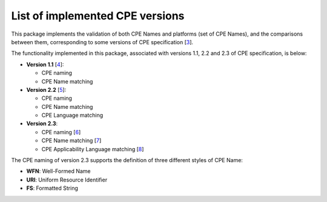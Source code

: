 List of implemented CPE versions
================================

This package implements the validation of both CPE Names and platforms (set of CPE Names), and the comparisons between them, corresponding to some versions of CPE specification [`3 <http://cpe.mitre.org/cpe/archive/>`_].

The functionality implemented in this package, associated with versions 1.1, 2.2 and 2.3 of CPE specification, is below:

* **Version 1.1** [`4 <http://cpe.mitre.org/specification/1.1/cpe-specification_1.1.pdf>`_]:

  * CPE naming
  * CPE Name matching

* **Version 2.2** [`5 <http://cpe.mitre.org/specification/2.2/cpe-specification_2.2.pdf>`_]:

  * CPE naming
  * CPE Name matching
  * CPE Language matching

* **Version 2.3**:

  * CPE naming [`6 <http://csrc.nist.gov/publications/nistir/ir7695/NISTIR-7695-CPE-Naming.pdf>`_]
  * CPE Name matching [`7 <http://csrc.nist.gov/publications/nistir/ir7696/NISTIR-7696-CPE-Matching.pdf>`_]
  * CPE Applicability Language matching [`8 <http://csrc.nist.gov/publications/nistir/ir7698/NISTIR-7698-CPE-Language.pdf>`_]

The CPE naming of version 2.3 supports the definition of three different styles of CPE Name:

* **WFN**: Well-Formed Name
* **URI**: Uniform Resource Identifier
* **FS**: Formatted String
